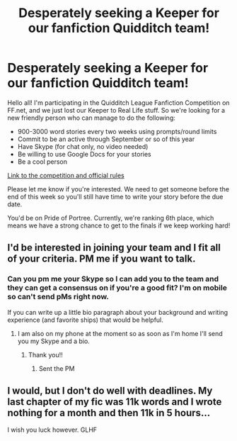#+TITLE: Desperately seeking a Keeper for our fanfiction Quidditch team!

* Desperately seeking a Keeper for our fanfiction Quidditch team!
:PROPERTIES:
:Author: Oniknight
:Score: 7
:DateUnix: 1434607139.0
:DateShort: 2015-Jun-18
:FlairText: Request
:END:
Hello all! I'm participating in the Quidditch League Fanfiction Competition on FF.net, and we just lost our Keeper to Real Life stuff. So we're looking for a new friendly person who can manage to do the following:

- 900-3000 word stories every two weeks using prompts/round limits
- Commit to be an active through September or so of this year
- Have Skype (for chat only, no video needed)
- Be willing to use Google Docs for your stories
- Be a cool person

[[https://www.fanfiction.net/topic/134505/128851425/1/Rules-and-Regulations-Updated-for-Season-3-PLEASE-READ][Link to the competition and official rules]]

Please let me know if you're interested. We need to get someone before the end of this week so you'll still have time to write your story before the due date.

You'd be on Pride of Portree. Currently, we're ranking 6th place, which means we have a strong chance to get to the finals if we keep working hard!


** I'd be interested in joining your team and I fit all of your criteria. PM me if you want to talk.
:PROPERTIES:
:Author: Tiamut
:Score: 2
:DateUnix: 1434612928.0
:DateShort: 2015-Jun-18
:END:

*** Can you pm me your Skype so I can add you to the team and they can get a consensus on if you're a good fit? I'm on mobile so can't send pMs right now.

If you can write up a little bio paragraph about your background and writing experience (and favorite ships) that would be helpful.
:PROPERTIES:
:Author: Oniknight
:Score: 2
:DateUnix: 1434638487.0
:DateShort: 2015-Jun-18
:END:

**** I am also on my phone at the moment so as soon as I'm home I'll send you my Skype and a bio.
:PROPERTIES:
:Author: Tiamut
:Score: 1
:DateUnix: 1434642324.0
:DateShort: 2015-Jun-18
:END:

***** Thank you!!
:PROPERTIES:
:Author: Oniknight
:Score: 2
:DateUnix: 1434644157.0
:DateShort: 2015-Jun-18
:END:

****** Sent the PM
:PROPERTIES:
:Author: Tiamut
:Score: 2
:DateUnix: 1434660900.0
:DateShort: 2015-Jun-19
:END:


** I would, but I don't do well with deadlines. My last chapter of my fic was 11k words and I wrote nothing for a month and then 11k in 5 hours...

I wish you luck however. GLHF
:PROPERTIES:
:Author: redwings159753
:Score: 1
:DateUnix: 1434633240.0
:DateShort: 2015-Jun-18
:END:
